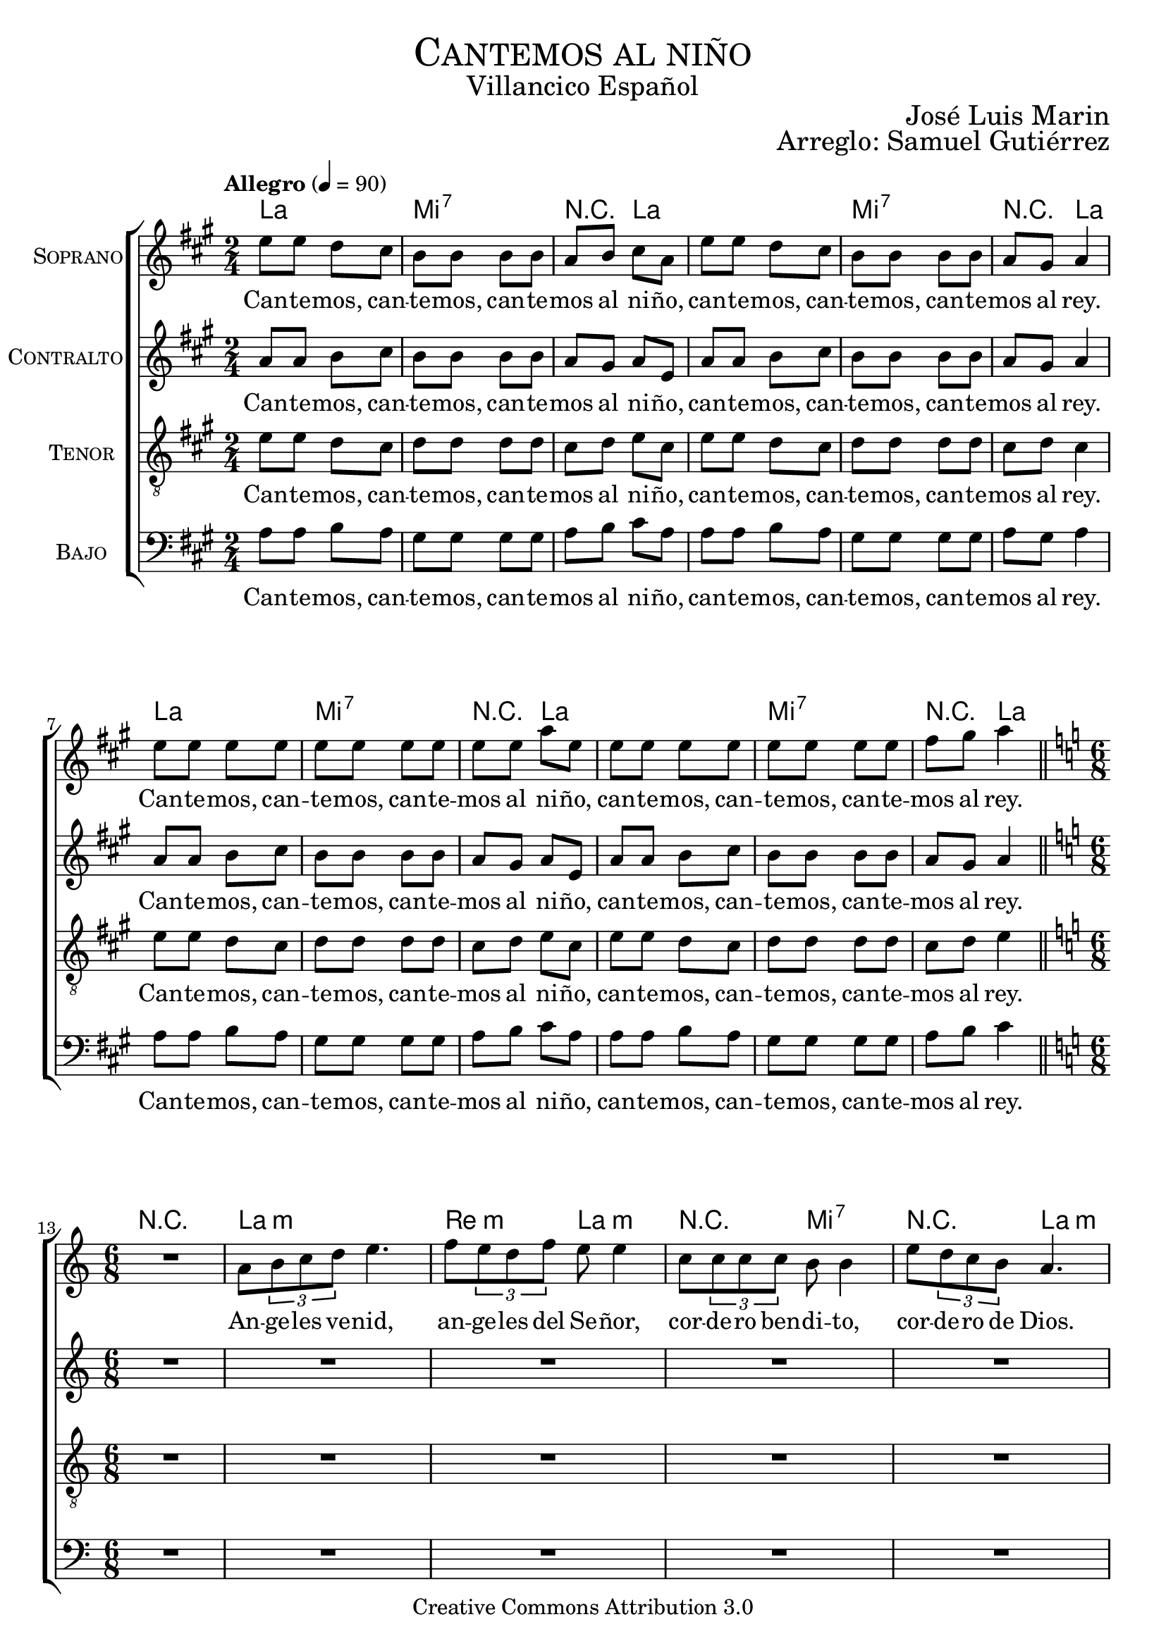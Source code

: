 % ****************************************************************
%	Cantemos al niño - Coro mixto
%	by serach.sam@
% ****************************************************************
\language "espanol"
\version "2.19.32"

%#(set-global-staff-size 16)

% --- Parametro globales
global = {
  \tempo "Allegro" 4=90
  \key la \major
  \time 2/4
  s2*12
  \bar "||"
  \key la \minor
  \time 6/8
  s2.*9
  \bar "||"
  \key la \major
  \time 2/4
  s2*12
  \bar "||"
  \key la \minor
  \time 6/8
  s2.*9
  \bar "||"
  \key la \major
  \time 2/4
  s2*12
  \bar "||"
  \key la \minor
  \time 6/8
  s2.*9
  \bar "||"
  \key la \major
  \time 2/4
  s2*12
  \bar "||"
  \key la \minor
  \time 6/8
  s2.*9
  \bar "||"
  \key la \major
  \time 2/4
  s2*12
  \bar "||"
  \key la \minor
  \time 6/8
  s2.*9
  \bar "||"
  \key la \major
  \time 2/4
  s2*12
  \bar "|."
}

% --- Cabecera
\markup { \fill-line { \center-column { \fontsize #5 \smallCaps "Cantemos al niño" \fontsize #2 "Villancico Español" } } }
\markup { \fill-line { \center-column { \fontsize #2 " " } \center-column { \fontsize #2 "José Luis Marin" \small "" } } }
\markup { \fill-line { \center-column { \fontsize #2 " " } \center-column { \fontsize #2 "Arreglo: Samuel Gutiérrez" \small "" } } }
\header {
  copyright = "Creative Commons Attribution 3.0"
  tagline = \markup { \with-url #"http://lilypond.org/web/" { LilyPond ... \italic { music notation for everyone } } }
  breakbefore = ##t
}

soprano = \relative do'' {
  mi8 mi re dos 
  si8 si si si 
  la8 si dos la
  mi'8 mi re dos 
  si8 si si si 
  la8 sols la4 \break
  mi'8 mi mi mi 
  mi8 mi mi mi 
  mi8 mi la mi
  mi8 mi mi mi 
  mi8 mi mi mi 
  fas8 sols la4 \break
  
  R2.
  la,8 \tuplet 3/2 {si8 do re} mi4. 
  fa8 \tuplet 3/2 {mi8 re fa} mi8 mi4
  do8 \tuplet3/2 {do8 do do} si8 si4
  mi8 \tuplet 3/2 {re8 do si} la4. \break
  la8 \tuplet 3/2 {si8 do re} mi8 mi4 
  fa8 \tuplet 3/2 {mi8 re fa} mi4.
  do8 \tuplet3/2 {do8 do do} si8 si4 
  mi8 \tuplet 3/2 {re8 do si} la4. \break
  
  mi'8 mi re dos 
  si8 si si si 
  la8 si dos la
  mi'8 mi re dos 
  si8 si si si 
  la8 sols la4 \break
  mi'8 mi mi mi 
  mi8 mi mi mi 
  mi8 mi la mi
  mi8 mi mi mi 
  mi8 mi mi mi 
  fas8 sols la4 \break
  
  r4. r4 la,8 
  la8 \tuplet 3/2 {si8 do re} mi mi mi
  fa8 \tuplet 3/2 {mi8 re fa} mi mi4
  do8 \tuplet3/2 {do8 do do} si si si
  mi8 \tuplet 3/2 {re8 do si} la la4 \break
  la8 \tuplet 3/2 {si8 do re} mi8 mi4 
  fa8 \tuplet 3/2 {mi8 re fa} mi4.
  do8 \tuplet3/2 {do8 do do} si8 si4 
  mi8 \tuplet 3/2 {re8 do si} la4. \break
  
  mi'8 mi re dos 
  si8 si si si 
  la8 si dos la
  mi'8 mi re dos 
  si8 si si si 
  la8 sols la4 \break
  mi'8 mi mi mi 
  mi8 mi mi mi 
  mi8 mi la mi
  mi8 mi mi mi 
  mi8 mi mi mi 
  fas8 sols la4 \break
  
  R2.
  la,8 \tuplet 3/2 {si8 do re} mi mi4
  fa8 \tuplet 3/2 {mi8 re fa} mi4.
  do8 \tuplet3/2 {do8 do do} si4.
  mi8 \tuplet 3/2 {re8 do si} la4. \break
  la8 \tuplet 3/2 {si8 do re} mi8 mi4 
  fa8 \tuplet 3/2 {mi8 re fa} mi4.
  do8 \tuplet3/2 {do8 do do} si8 si4 
  mi8 \tuplet 3/2 {re8 do si} la4. \break
  
  mi'8 mi re dos 
  si8 si si si 
  la8 si dos la
  mi'8 mi re dos 
  si8 si si si 
  la8 sols la4 \break
  mi'8 mi mi mi 
  mi8 mi mi mi 
  mi8 mi la mi
  mi8 mi mi mi 
  mi8 mi mi mi 
  fas8 sols la4 \break
  
  R2.
  la,8 \tuplet 3/2 {si8 do re} mi mi4
  fa8 \tuplet 3/2 {mi8 re fa} mi4.
  do8 \tuplet3/2 {do8 do do} si si4
  mi8 \tuplet 3/2 {re8 do si} la4. \break
  la8 \tuplet 3/2 {si8 do re} mi8 mi4 
  fa8 \tuplet 3/2 {mi8 re fa} mi4.
  do8 \tuplet3/2 {do8 do do} si8 si4 
  mi8 \tuplet 3/2 {re8 do si} la4. \break
  
  mi'8 mi re dos 
  si8 si si si 
  la8 si dos la
  mi'8 mi re dos 
  si8 si si si 
  la8 sols la4 \break
  mi'8 mi mi mi 
  mi8 mi mi mi 
  mi8 mi la mi
  mi8 mi mi mi 
  mi8 mi mi mi 
  fas8 sols la4 \break
  
  R2.
  la,8 \tuplet 3/2 {si8 do re} mi4.
  fa8 \tuplet 3/2 {mi8 re fa} mi4.
  do8 \tuplet3/2 {do8 do do} si si4
  mi8 \tuplet 3/2 {re8 do si} la4. \break
  la8 \tuplet 3/2 {si8 do re} mi8 mi4 
  fa8 \tuplet 3/2 {mi8 re fa} mi4.
  do8 \tuplet3/2 {do8 do do} si8 si4 
  mi8 \tuplet 3/2 {re8 do si} la4. \break
  
  mi'8 mi re dos 
  si8 si si si 
  la8 si dos la
  mi'8 mi re dos 
  si8 si si si 
  la8 sols la4 \break
  mi'8 mi mi mi 
  mi8 mi mi mi 
  mi8 mi la mi
  mi8 mi mi mi 
  mi8 mi mi mi 
  fas8 sols la4 \break
}
soprano_letra = \lyricmode {
  Can -- te -- mos, can -- te -- mos, can -- te -- mos al ni -- ño,
  can -- te -- mos, can -- te -- mos, can -- te -- mos al rey.
  Can -- te -- mos, can -- te -- mos, can -- te -- mos al ni -- ño,
  can -- te -- mos, can -- te -- mos, can -- te -- mos al rey.
  
  An -- ge -- les ve -- nid, an -- ge -- les del Se -- ñor,
  cor -- de -- ro ben -- di -- to, cor -- de -- ro de Dios.
  En -- ma -- nuel es San -- to, En -- ma -- nuel a -- mor.
  En -- ma -- nuel ben -- di -- to, cor -- de -- ro de Dios.
  
  Can -- te -- mos, can -- te -- mos, can -- te -- mos al ni -- ño,
  can -- te -- mos, can -- te -- mos, can -- te -- mos al rey.
  Can -- te -- mos, can -- te -- mos, can -- te -- mos al ni -- ño,
  can -- te -- mos, can -- te -- mos, can -- te -- mos al rey.
  
  En es -- ta no -- che san -- ta se cum -- plen las pro -- me -- sas,
  que a nues -- tros pa -- dres hi -- cie -- ron los pro -- fe -- tas.
  En -- ma -- nuel es San -- to, En -- ma -- nuel a -- mor.
  En -- ma -- nuel ben -- di -- to, cor -- de -- ro de Dios.
  
  Can -- te -- mos, can -- te -- mos, can -- te -- mos al ni -- ño,
  can -- te -- mos, can -- te -- mos, can -- te -- mos al rey.
  Can -- te -- mos, can -- te -- mos, can -- te -- mos al ni -- ño,
  can -- te -- mos, can -- te -- mos, can -- te -- mos al rey.
  
  Yo te quie -- ro a ti hi -- jo de Da -- vid,
  soy un pe -- ca -- dor ten pie -- dad de mi.
  En -- ma -- nuel es San -- to, En -- ma -- nuel a -- mor.
  En -- ma -- nuel ben -- di -- to, cor -- de -- ro de Dios.
  
  Can -- te -- mos, can -- te -- mos, can -- te -- mos al ni -- ño,
  can -- te -- mos, can -- te -- mos, can -- te -- mos al rey.
  Can -- te -- mos, can -- te -- mos, can -- te -- mos al ni -- ño,
  can -- te -- mos, can -- te -- mos, can -- te -- mos al rey.
  
  No te -- mas Ma -- rí -- a ma -- dre del Se -- ñor,
  has ha -- lla -- do gra -- cia de -- lan -- te de Dios.
  En -- ma -- nuel es San -- to, En -- ma -- nuel a -- mor.
  En -- ma -- nuel ben -- di -- to, cor -- de -- ro de Dios.
  
  Can -- te -- mos, can -- te -- mos, can -- te -- mos al ni -- ño,
  can -- te -- mos, can -- te -- mos, can -- te -- mos al rey.
  Can -- te -- mos, can -- te -- mos, can -- te -- mos al ni -- ño,
  can -- te -- mos, can -- te -- mos, can -- te -- mos al rey.
  
  No te -- mas Jo -- sé pa -- dre del Se -- ñor,
  e -- res el tes -- ti -- go de~la glo -- ria de Dios.
  En -- ma -- nuel es San -- to, En -- ma -- nuel a -- mor.
  En -- ma -- nuel ben -- di -- to, cor -- de -- ro de Dios.
  
  Can -- te -- mos, can -- te -- mos, can -- te -- mos al ni -- ño,
  can -- te -- mos, can -- te -- mos, can -- te -- mos al rey.
  Can -- te -- mos, can -- te -- mos, can -- te -- mos al ni -- ño,
  can -- te -- mos, can -- te -- mos, can -- te -- mos al rey.
}

contralto = \relative do' {
  la'8 la si dos 
  si8 si si si 
  la8 sols la mi
  la8 la si dos 
  si8 si si si 
  la sols la4 \break
  la8 la si dos 
  si8 si si si 
  la8 sols la mi
  la8 la si dos 
  si8 si si si 
  la sols la4 \break
  
  R2.*5
  la8 \tuplet 3/2 {si8 do re} do8 do4 
  re8 \tuplet 3/2 {do8 si re} do4.
  la8 \tuplet3/2 {la8 la la} sols8 sols4 
  si8 \tuplet 3/2 {la8 sol fa} mi4. \break
  
  la8 la si dos 
  si8 si si si 
  la8 sols la mi
  la8 la si dos 
  si8 si si si 
  la sols la4 \break
  la8 la si dos 
  si8 si si si 
  la8 sols la mi
  la8 la si dos 
  si8 si si si 
  la sols la4 \break
  
  R2.*5
  la8 \tuplet 3/2 {si8 do re} do8 do4 
  re8 \tuplet 3/2 {do8 si re} do4.
  la8 \tuplet3/2 {la8 la la} sols8 sols4 
  si8 \tuplet 3/2 {la8 sol fa} mi4.
  
  la8 la si dos 
  si8 si si si 
  la8 sols la mi
  la8 la si dos 
  si8 si si si 
  la sols la4 \break
  la8 la si dos 
  si8 si si si 
  la8 sols la mi
  la8 la si dos 
  si8 si si si 
  la sols la4 \break
  
  R2.*5
  la8 \tuplet 3/2 {si8 do re} do8 do4 
  re8 \tuplet 3/2 {do8 si re} do4.
  la8 \tuplet3/2 {la8 la la} sols8 sols4 
  si8 \tuplet 3/2 {la8 sol fa} mi4.
  
  la8 la si dos 
  si8 si si si 
  la8 sols la mi
  la8 la si dos 
  si8 si si si 
  la sols la4 \break
  la8 la si dos 
  si8 si si si 
  la8 sols la mi
  la8 la si dos 
  si8 si si si 
  la sols la4 \break
  
  R2.*5
  la8 \tuplet 3/2 {si8 do re} do8 do4 
  re8 \tuplet 3/2 {do8 si re} do4.
  la8 \tuplet3/2 {la8 la la} sols8 sols4 
  si8 \tuplet 3/2 {la8 sol fa} mi4.
  
  la8 la si dos 
  si8 si si si 
  la8 sols la mi
  la8 la si dos 
  si8 si si si 
  la sols la4 \break
  la8 la si dos 
  si8 si si si 
  la8 sols la mi
  la8 la si dos 
  si8 si si si 
  la sols la4 \break
  
  R2.*5
  la8 \tuplet 3/2 {si8 do re} do8 do4 
  re8 \tuplet 3/2 {do8 si re} do4.
  la8 \tuplet3/2 {la8 la la} sols8 sols4 
  si8 \tuplet 3/2 {la8 sol fa} mi4.
  
  la8 la si dos 
  si8 si si si 
  la8 sols la mi
  la8 la si dos 
  si8 si si si 
  la sols la4 \break
  la8 la si dos 
  si8 si si si 
  la8 sols la mi
  la8 la si dos 
  si8 si si si 
  la sols la4 \break
}
contralto_letra = \lyricmode { 
  Can -- te -- mos, can -- te -- mos, can -- te -- mos al ni -- ño,
  can -- te -- mos, can -- te -- mos, can -- te -- mos al rey.
  Can -- te -- mos, can -- te -- mos, can -- te -- mos al ni -- ño,
  can -- te -- mos, can -- te -- mos, can -- te -- mos al rey.
  
  En -- ma -- nuel es San -- to, En -- ma -- nuel a -- mor.
  En -- ma -- nuel ben -- di -- to, cor -- de -- ro de Dios.
  
  Can -- te -- mos, can -- te -- mos, can -- te -- mos al ni -- ño,
  can -- te -- mos, can -- te -- mos, can -- te -- mos al rey.
  Can -- te -- mos, can -- te -- mos, can -- te -- mos al ni -- ño,
  can -- te -- mos, can -- te -- mos, can -- te -- mos al rey.
  
  En -- ma -- nuel es San -- to, En -- ma -- nuel a -- mor.
  En -- ma -- nuel ben -- di -- to, cor -- de -- ro de Dios.
  
  Can -- te -- mos, can -- te -- mos, can -- te -- mos al ni -- ño,
  can -- te -- mos, can -- te -- mos, can -- te -- mos al rey.
  Can -- te -- mos, can -- te -- mos, can -- te -- mos al ni -- ño,
  can -- te -- mos, can -- te -- mos, can -- te -- mos al rey.
  
  En -- ma -- nuel es San -- to, En -- ma -- nuel a -- mor.
  En -- ma -- nuel ben -- di -- to, cor -- de -- ro de Dios.
  
  Can -- te -- mos, can -- te -- mos, can -- te -- mos al ni -- ño,
  can -- te -- mos, can -- te -- mos, can -- te -- mos al rey.
  Can -- te -- mos, can -- te -- mos, can -- te -- mos al ni -- ño,
  can -- te -- mos, can -- te -- mos, can -- te -- mos al rey.
  
  En -- ma -- nuel es San -- to, En -- ma -- nuel a -- mor.
  En -- ma -- nuel ben -- di -- to, cor -- de -- ro de Dios.
  
  Can -- te -- mos, can -- te -- mos, can -- te -- mos al ni -- ño,
  can -- te -- mos, can -- te -- mos, can -- te -- mos al rey.
  Can -- te -- mos, can -- te -- mos, can -- te -- mos al ni -- ño,
  can -- te -- mos, can -- te -- mos, can -- te -- mos al rey.
  
  En -- ma -- nuel es San -- to, En -- ma -- nuel a -- mor.
  En -- ma -- nuel ben -- di -- to, cor -- de -- ro de Dios.
  
  Can -- te -- mos, can -- te -- mos, can -- te -- mos al ni -- ño,
  can -- te -- mos, can -- te -- mos, can -- te -- mos al rey.
  Can -- te -- mos, can -- te -- mos, can -- te -- mos al ni -- ño,
  can -- te -- mos, can -- te -- mos, can -- te -- mos al rey.
}

tenor = \relative do' {
  \clef "G_8"
  mi8 mi re dos 
  re8 re re re 
  dos re mi  dos
  mi8 mi re dos 
  re8 re re re 
  dos re dos4 \break
  mi8 mi re dos 
  re8 re re re 
  dos re mi  dos
  mi8 mi re dos 
  re8 re re re 
  dos re mi4 \break
  
  R2.*7
  la,8 \tuplet 3/2 { si8 do re } mi8 mi4
  re8 \tuplet 3/2 {re8 re re} do4. \break
  
  mi8 mi re dos 
  re8 re re re 
  dos re mi  dos
  mi8 mi re dos 
  re8 re re re 
  dos re dos4 \break
  mi8 mi re dos 
  re8 re re re 
  dos re mi  dos
  mi8 mi re dos 
  re8 re re re 
  dos re mi4 \break
  
  R2.*7
  la,8 \tuplet 3/2 { si8 do re } mi8 mi4
  re8 \tuplet 3/2 {re8 re re} do4.
  
  mi8 mi re dos 
  re8 re re re 
  dos re mi  dos
  mi8 mi re dos 
  re8 re re re 
  dos re dos4 \break
  mi8 mi re dos 
  re8 re re re 
  dos re mi  dos
  mi8 mi re dos 
  re8 re re re 
  dos re mi4 \break
  
  R2.*7
  la,8 \tuplet 3/2 { si8 do re } mi8 mi4
  re8 \tuplet 3/2 {re8 re re} do4.
  
  mi8 mi re dos 
  re8 re re re 
  dos re mi  dos
  mi8 mi re dos 
  re8 re re re 
  dos re dos4 \break
  mi8 mi re dos 
  re8 re re re 
  dos re mi  dos
  mi8 mi re dos 
  re8 re re re 
  dos re mi4 \break
  
  R2.*7
  la,8 \tuplet 3/2 { si8 do re } mi8 mi4
  re8 \tuplet 3/2 {re8 re re} do4.
  
  mi8 mi re dos 
  re8 re re re 
  dos re mi  dos
  mi8 mi re dos 
  re8 re re re 
  dos re dos4 \break
  mi8 mi re dos 
  re8 re re re 
  dos re mi  dos
  mi8 mi re dos 
  re8 re re re 
  dos re mi4 \break
  
  R2.*7
  la,8 \tuplet 3/2 { si8 do re } mi8 mi4
  re8 \tuplet 3/2 {re8 re re} do4.
  
  mi8 mi re dos 
  re8 re re re 
  dos re mi  dos
  mi8 mi re dos 
  re8 re re re 
  dos re dos4 \break
  mi8 mi re dos 
  re8 re re re 
  dos re mi  dos
  mi8 mi re dos 
  re8 re re re 
  dos re mi4 \break
}
tenor_letra = \lyricmode { 
  Can -- te -- mos, can -- te -- mos, can -- te -- mos al ni -- ño,
  can -- te -- mos, can -- te -- mos, can -- te -- mos al rey.
  Can -- te -- mos, can -- te -- mos, can -- te -- mos al ni -- ño,
  can -- te -- mos, can -- te -- mos, can -- te -- mos al rey.
  
  En -- ma -- nuel ben -- di -- to, cor -- de -- ro de Dios.
  
  Can -- te -- mos, can -- te -- mos, can -- te -- mos al ni -- ño,
  can -- te -- mos, can -- te -- mos, can -- te -- mos al rey.
  Can -- te -- mos, can -- te -- mos, can -- te -- mos al ni -- ño,
  can -- te -- mos, can -- te -- mos, can -- te -- mos al rey.
  
  En -- ma -- nuel ben -- di -- to, cor -- de -- ro de Dios.
  
  Can -- te -- mos, can -- te -- mos, can -- te -- mos al ni -- ño,
  can -- te -- mos, can -- te -- mos, can -- te -- mos al rey.
  Can -- te -- mos, can -- te -- mos, can -- te -- mos al ni -- ño,
  can -- te -- mos, can -- te -- mos, can -- te -- mos al rey.
  
  En -- ma -- nuel ben -- di -- to, cor -- de -- ro de Dios.
  
  Can -- te -- mos, can -- te -- mos, can -- te -- mos al ni -- ño,
  can -- te -- mos, can -- te -- mos, can -- te -- mos al rey.
  Can -- te -- mos, can -- te -- mos, can -- te -- mos al ni -- ño,
  can -- te -- mos, can -- te -- mos, can -- te -- mos al rey.
  
  En -- ma -- nuel ben -- di -- to, cor -- de -- ro de Dios.
  
  Can -- te -- mos, can -- te -- mos, can -- te -- mos al ni -- ño,
  can -- te -- mos, can -- te -- mos, can -- te -- mos al rey.
  Can -- te -- mos, can -- te -- mos, can -- te -- mos al ni -- ño,
  can -- te -- mos, can -- te -- mos, can -- te -- mos al rey.
  
  En -- ma -- nuel ben -- di -- to, cor -- de -- ro de Dios.
  
  Can -- te -- mos, can -- te -- mos, can -- te -- mos al ni -- ño,
  can -- te -- mos, can -- te -- mos, can -- te -- mos al rey.
  Can -- te -- mos, can -- te -- mos, can -- te -- mos al ni -- ño,
  can -- te -- mos, can -- te -- mos, can -- te -- mos al rey.
}

bajo = \relative do {
  \clef bass
  la'8 la si la 
  sols8 sols sols sols
  la8 si dos la
  la8 la si la
  sols8 sols sols sols
  la8 sols la4 \break
  la8 la si la 
  sols8 sols sols sols
  la8 si dos la
  la8 la si la
  sols8 sols sols sols
  la8 si dos4 \break
  
  R2.*6
  re,8 \tuplet 3/2 { mi8 fa sol } la4.
  mi8 \tuplet 3/2 {re8 do mi} re8 re4
  si8 \tuplet3/2 {si8 si si} la4. \break
  
  la'8 la si la 
  sols8 sols sols sols
  la8 si dos la
  la8 la si la
  sols8 sols sols sols
  la8 sols la4 \break
  la8 la si la 
  sols8 sols sols sols
  la8 si dos la
  la8 la si la
  sols8 sols sols sols
  la8 si dos4 \break
  
  R2.*6
  re,8 \tuplet 3/2 { mi8 fa sol } la4.
  mi8 \tuplet 3/2 {re8 do mi} re8 re4
  si8 \tuplet3/2 {si8 si si} la4.
  
  la'8 la si la 
  sols8 sols sols sols
  la8 si dos la
  la8 la si la
  sols8 sols sols sols
  la8 sols la4 \break
  la8 la si la 
  sols8 sols sols sols
  la8 si dos la
  la8 la si la
  sols8 sols sols sols
  la8 si dos4 \break
  
  R2.*6
  re,8 \tuplet 3/2 { mi8 fa sol } la4.
  mi8 \tuplet 3/2 {re8 do mi} re8 re4
  si8 \tuplet3/2 {si8 si si} la4.
  
  la'8 la si la 
  sols8 sols sols sols
  la8 si dos la
  la8 la si la
  sols8 sols sols sols
  la8 sols la4 \break
  la8 la si la 
  sols8 sols sols sols
  la8 si dos la
  la8 la si la
  sols8 sols sols sols
  la8 si dos4 \break
  
  R2.*6
  re,8 \tuplet 3/2 { mi8 fa sol } la4.
  mi8 \tuplet 3/2 {re8 do mi} re8 re4
  si8 \tuplet3/2 {si8 si si} la4.
  
  la'8 la si la 
  sols8 sols sols sols
  la8 si dos la
  la8 la si la
  sols8 sols sols sols
  la8 sols la4 \break
  la8 la si la 
  sols8 sols sols sols
  la8 si dos la
  la8 la si la
  sols8 sols sols sols
  la8 si dos4 \break
  
  R2.*6
  re,8 \tuplet 3/2 { mi8 fa sol } la4.
  mi8 \tuplet 3/2 {re8 do mi} re8 re4
  si8 \tuplet3/2 {si8 si si} la4.
  
  la'8 la si la 
  sols8 sols sols sols
  la8 si dos la
  la8 la si la
  sols8 sols sols sols
  la8 sols la4 \break
  la8 la si la 
  sols8 sols sols sols
  la8 si dos la
  la8 la si la
  sols8 sols sols sols
  la8 si dos4 \break
}
bajo_letra = \lyricmode { 
  Can -- te -- mos, can -- te -- mos, can -- te -- mos al ni -- ño,
  can -- te -- mos, can -- te -- mos, can -- te -- mos al rey.
  Can -- te -- mos, can -- te -- mos, can -- te -- mos al ni -- ño,
  can -- te -- mos, can -- te -- mos, can -- te -- mos al rey. 
  
  En -- ma -- nuel a -- mor. 
  En -- ma -- nuel ben -- di -- to, cor -- de -- ro de Dios.
  
  Can -- te -- mos, can -- te -- mos, can -- te -- mos al ni -- ño,
  can -- te -- mos, can -- te -- mos, can -- te -- mos al rey.
  Can -- te -- mos, can -- te -- mos, can -- te -- mos al ni -- ño,
  can -- te -- mos, can -- te -- mos, can -- te -- mos al rey.
  
  En -- ma -- nuel a -- mor. 
  En -- ma -- nuel ben -- di -- to, cor -- de -- ro de Dios.
  
  Can -- te -- mos, can -- te -- mos, can -- te -- mos al ni -- ño,
  can -- te -- mos, can -- te -- mos, can -- te -- mos al rey.
  Can -- te -- mos, can -- te -- mos, can -- te -- mos al ni -- ño,
  can -- te -- mos, can -- te -- mos, can -- te -- mos al rey.
  
  En -- ma -- nuel a -- mor. 
  En -- ma -- nuel ben -- di -- to, cor -- de -- ro de Dios.
  
  Can -- te -- mos, can -- te -- mos, can -- te -- mos al ni -- ño,
  can -- te -- mos, can -- te -- mos, can -- te -- mos al rey.
  Can -- te -- mos, can -- te -- mos, can -- te -- mos al ni -- ño,
  can -- te -- mos, can -- te -- mos, can -- te -- mos al rey.
  
  En -- ma -- nuel a -- mor. 
  En -- ma -- nuel ben -- di -- to, cor -- de -- ro de Dios.
  
  Can -- te -- mos, can -- te -- mos, can -- te -- mos al ni -- ño,
  can -- te -- mos, can -- te -- mos, can -- te -- mos al rey.
  Can -- te -- mos, can -- te -- mos, can -- te -- mos al ni -- ño,
  can -- te -- mos, can -- te -- mos, can -- te -- mos al rey.
  
  En -- ma -- nuel a -- mor. 
  En -- ma -- nuel ben -- di -- to, cor -- de -- ro de Dios.
  
  Can -- te -- mos, can -- te -- mos, can -- te -- mos al ni -- ño,
  can -- te -- mos, can -- te -- mos, can -- te -- mos al rey.
  Can -- te -- mos, can -- te -- mos, can -- te -- mos al ni -- ño,
  can -- te -- mos, can -- te -- mos, can -- te -- mos al rey.
}

% --- Acordes
acordes = \new ChordNames {
  \set chordChanges = ##t
  \italianChords
  \chordmode {
    la2 mi2:7 R4 la4 la2 mi2:7 R4 la4
    la2 mi2:7 R4 la4 la2 mi2:7 R4 la4
    R2.
    la2.:m re4.:m la4.:m R4. mi4.:7 R4. la4.:m
    R2. re4.:m la4.:m R4. mi4.:7 R4. la4.:m
    la2 mi2:7 R4 la4 la2 mi2:7 R4 la4
    la2 mi2:7 R4 la4 la2 mi2:7 R4 la4
    R2.
    la2.:m re4.:m la4.:m R4. mi4.:7 R4. la4.:m
    R2. re4.:m la4.:m R4. mi4.:7 R4. la4.:m
    la2 mi2:7 R4 la4 la2 mi2:7 R4 la4
    la2 mi2:7 R4 la4 la2 mi2:7 R4 la4
    R2.
    la2.:m re4.:m la4.:m R4. mi4.:7 R4. la4.:m
    R2. re4.:m la4.:m R4. mi4.:7 R4. la4.:m
    la2 mi2:7 R4 la4 la2 mi2:7 R4 la4
    la2 mi2:7 R4 la4 la2 mi2:7 R4 la4
    R2.
    la2.:m re4.:m la4.:m R4. mi4.:7 R4. la4.:m
    R2. re4.:m la4.:m R4. mi4.:7 R4. la4.:m
    la2 mi2:7 R4 la4 la2 mi2:7 R4 la4
    la2 mi2:7 R4 la4 la2 mi2:7 R4 la4
    R2.
    la2.:m re4.:m la4.:m R4. mi4.:7 R4. la4.:m
    R2. re4.:m la4.:m R4. mi4.:7 R4. la4.:m
    la2 mi2:7 R4 la4 la2 mi2:7 R4 la4
    la2 mi2:7 R4 la4 la2 mi2:7 R4 la4
  }
}

\score {
  <<
    \acordes
    \new ChoirStaff <<
      \new Staff <<
        \set Staff.instrumentName = \markup { \smallCaps "Soprano" }
        \set Staff.midiInstrument = "music box"
        \new Voice = "soprano" << \global \soprano >>
        \new Lyrics \lyricsto "soprano" \soprano_letra 
      >>
      \new Staff <<
        \set Staff.instrumentName = \markup { \smallCaps "Contralto" }
        \set Staff.midiInstrument = "music box"
        \new Voice = "alto" << \global \contralto >>
        \new Lyrics \lyricsto "alto" \contralto_letra
      >>
      \new Staff <<
        \set Staff.instrumentName = \markup { \smallCaps "Tenor" }
        \set Staff.midiInstrument = "music box"
        \new Voice = "tenor" << \global \tenor >>
        \new Lyrics \lyricsto "tenor" \tenor_letra
      >>
      \new Staff <<
        \set Staff.instrumentName = \markup { \smallCaps "Bajo" }
        \set Staff.midiInstrument = "music box"
        \new Voice = "bass" << \global \bajo >>
        \new Lyrics \lyricsto "bass" \bajo_letra
      >>
    >>
  >>
  \layout {}
  \midi {}
}

% --- Pagina
\paper {
  #( set-default-paper-size "letter" )
}